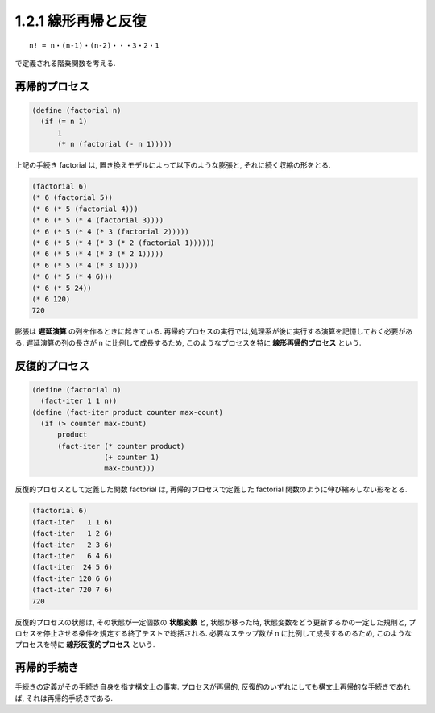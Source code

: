 1.2.1 線形再帰と反復
====================

::

   n! = n・(n-1)・(n-2)・・・3・2・1

で定義される階乗関数を考える.

=================
再帰的プロセス
=================

.. code-block:: scheme

   (define (factorial n)
     (if (= n 1)
         1
         (* n (factorial (- n 1)))))

上記の手続き factorial は, 置き換えモデルによって以下のような膨張と, それに続く収縮の形をとる.

.. code-block:: scheme

   (factorial 6)
   (* 6 (factorial 5))
   (* 6 (* 5 (factorial 4)))
   (* 6 (* 5 (* 4 (factorial 3))))
   (* 6 (* 5 (* 4 (* 3 (factorial 2)))))
   (* 6 (* 5 (* 4 (* 3 (* 2 (factorial 1))))))
   (* 6 (* 5 (* 4 (* 3 (* 2 1)))))
   (* 6 (* 5 (* 4 (* 3 1))))
   (* 6 (* 5 (* 4 6)))
   (* 6 (* 5 24))
   (* 6 120)
   720

膨張は **遅延演算** の列を作るときに起きている. 再帰的プロセスの実行では,処理系が後に実行する演算を記憶しておく必要がある. 遅延演算の列の長さが n に比例して成長するため, このようなプロセスを特に **線形再帰的プロセス** という.

=================
反復的プロセス
=================

.. code-block:: scheme

   (define (factorial n)
     (fact-iter 1 1 n))
   (define (fact-iter product counter max-count)
     (if (> counter max-count)
         product
         (fact-iter (* counter product)
                    (+ counter 1)
                    max-count)))

反復的プロセスとして定義した関数 factorial は, 再帰的プロセスで定義した factorial 関数のように伸び縮みしない形をとる.

.. code-block:: scheme

   (factorial 6)
   (fact-iter   1 1 6)
   (fact-iter   1 2 6)
   (fact-iter   2 3 6)
   (fact-iter   6 4 6)
   (fact-iter  24 5 6)
   (fact-iter 120 6 6)
   (fact-iter 720 7 6)
   720

反復的プロセスの状態は, その状態が一定個数の **状態変数** と, 状態が移った時, 状態変数をどう更新するかの一定した規則と, プロセスを停止させる条件を規定する終了テストで総括される. 必要なステップ数が n に比例して成長するのるため, このようなプロセスを特に **線形反復的プロセス** という.

=================
再帰的手続き
=================

手続きの定義がその手続き自身を指す構文上の事実. プロセスが再帰的, 反復的のいずれにしても構文上再帰的な手続きであれば, それは再帰的手続きである.
